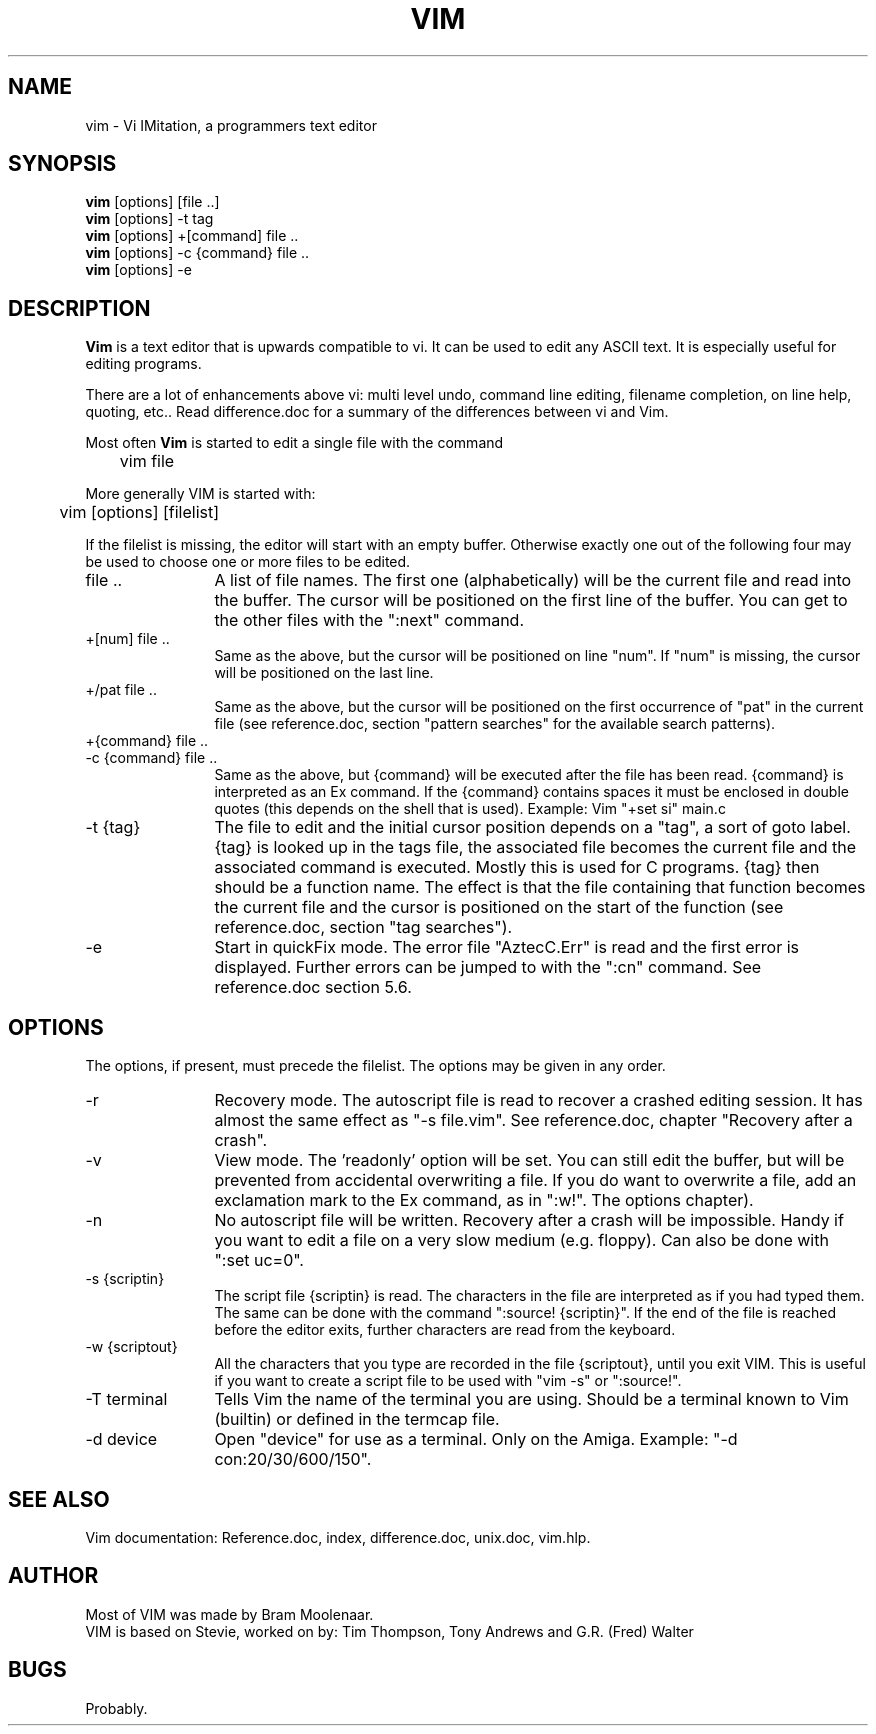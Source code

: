 .TH VIM 1 "28 March 1992"
.SH NAME
vim \- Vi IMitation, a programmers text editor
.SH SYNOPSIS
.B vim
[options] [file ..]
.br
.B vim
[options] \-t tag
.br
.B vim
[options] +[command] file ..
.br
.B vim
[options] \-c {command} file ..
.br
.B vim
[options] \-e
.SH DESCRIPTION
.B Vim
is a text editor that is upwards compatible to vi. It can be used to edit any 
ASCII text. It is especially useful for editing programs.
.PP
There are a lot of enhancements above vi: multi level undo, command line 
editing, filename completion, on line help, quoting, etc.. Read difference.doc 
for a summary of the differences between vi and Vim.
.PP
Most often
.B Vim
is started to edit a single file with the command
.PP
	vim file
.PP
More generally VIM is started with:
.PP
	vim [options] [filelist]
.PP
If the filelist is missing, the editor will start with an empty buffer.
Otherwise exactly one out of the following four may be used to choose one or
more files to be edited.
.TP 12
file ..
A list of file names. The first one (alphabetically) will be
the current file and read into the buffer. The cursor will be
positioned on the first line of the buffer. You can get to the other files
with the ":next" command.
.TP
+[num] file ..
Same as the above, but the cursor will be positioned on line
"num". If "num" is missing, the cursor will be positioned on
the last line.
.TP
+/pat file ..
Same as the above, but the cursor will be positioned on the
first occurrence of "pat" in the current file (see reference.doc, 
section "pattern searches" for the available search 
patterns).
.TP
+{command} file ..
.TP
-c {command} file ..
Same as the above, but {command} will be executed after the 
file has been read. {command} is interpreted as an Ex 
command. If the {command} contains spaces it must 
be enclosed in double quotes (this depends on the shell that 
is used).
Example: Vim "+set si" main.c
.TP
-t {tag}
The file to edit and the initial cursor position depends on a "tag", a sort 
of goto label. {tag} is looked up in the tags file, the associated file 
becomes the current file and the associated command is executed. Mostly this 
is used for C programs. {tag} then should be a function name. The effect is 
that the file containing that function becomes the current file and the 
cursor is positioned on the start of the function (see reference.doc, 
section "tag searches").
.TP
-e
Start in quickFix mode. The error file "AztecC.Err" 
is read and the first error is displayed. Further errors can be jumped to 
with the ":cn" command. See reference.doc section 5.6.
.SH OPTIONS
The options, if present, must precede the filelist. The options may be given 
in any order.
.TP 12
-r
Recovery mode. The autoscript file is read to recover a 
crashed editing session. It has almost the same effect as 
"-s file.vim". See reference.doc, chapter "Recovery after a crash".
.TP
-v
View mode. The 'readonly' option will be set. You can still 
edit the buffer, but will be prevented from accidental 
overwriting a file. If you do want to overwrite a file, add 
an exclamation mark to the Ex command, as in ":w!". The 
'readonly' option can be reset with ":set noro" (see reference.doc, 
options chapter).
.TP
-n
No autoscript file will be written. Recovery after a crash 
will be impossible. Handy if you want to edit a file on a 
very slow medium (e.g. floppy). Can also be done with ":set 
uc=0".
.TP
-s {scriptin}
The script file {scriptin} is read. The characters in the 
file are interpreted as if you had typed them. The same can 
be done with the command ":source! {scriptin}". If the end 
of the file is reached before the editor exits, further 
characters are read from the keyboard.
.TP
-w {scriptout}
All the characters that you type are recorded in the file
{scriptout}, until you exit VIM. This is useful if you want 
to create a script file to be used with "vim -s" or 
":source!".
.TP
-T terminal
Tells Vim the name of the terminal you are using. Should be a terminal known 
to Vim (builtin) or defined in the termcap file.
.TP
-d device
Open "device" for use as a terminal. Only on the Amiga. Example:
"\-d con:20/30/600/150".
.SH SEE ALSO
Vim documentation: Reference.doc, index, difference.doc, unix.doc, vim.hlp.
.SH AUTHOR
Most of VIM was made by Bram Moolenaar.
.br
VIM is based on Stevie, worked on by: Tim Thompson,
Tony Andrews and G.R. (Fred) Walter
.SH BUGS
Probably.

